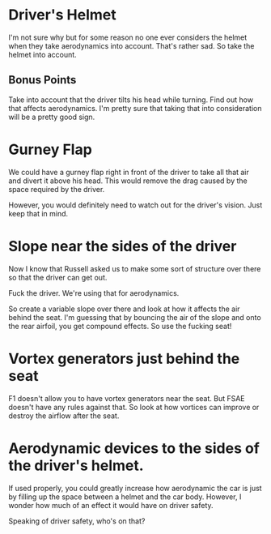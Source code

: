 
* Driver's Helmet

I'm not sure why but for some reason no one ever considers the helmet when they take aerodynamics into account.
That's rather sad. So take the helmet into account. 

** Bonus Points
Take into account that the driver tilts his head while turning. Find out how that affects aerodynamics.
I'm pretty sure that taking that into consideration will be a pretty good sign.

* Gurney Flap

We could have a gurney flap right in front of the driver to take all that air and divert it above his head.
This would remove the drag caused by the space required by the driver.

However, you would definitely need to watch out for the driver's vision. Just keep that in mind.

* Slope near the sides of the driver

Now I know that Russell asked us to make some sort of structure over there so that the driver can get out.

Fuck the driver. We're using that for aerodynamics. 

So create a variable slope over there and look at how it affects the air behind the seat. I'm guessing that by bouncing the air of the slope and onto the rear airfoil, you get compound effects.
So use the fucking seat!

* Vortex generators just behind the seat

F1 doesn't allow you to have vortex generators near the seat. But FSAE doesn't have any rules against that.
So look at how vortices can improve or destroy the airflow after the seat.

* Aerodynamic devices to the sides of the driver's helmet.
If used properly, you could greatly increase how aerodynamic the car is just by filling up the space between a helmet and the car body.
However, I wonder how much of an effect it would have on driver safety.

Speaking of driver safety, who's on that?

